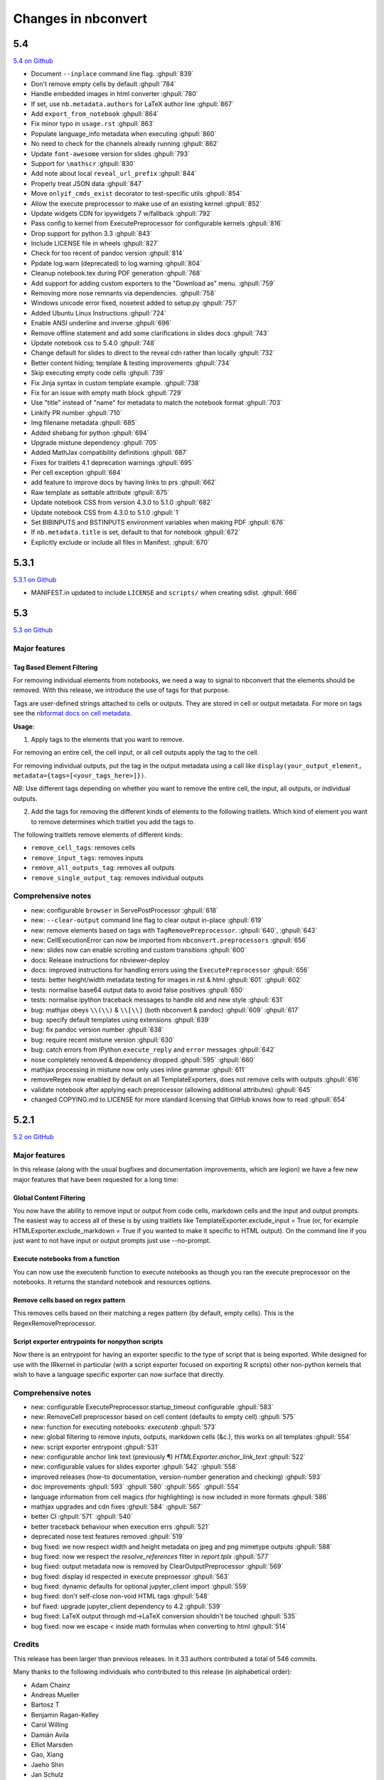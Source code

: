 .. _changelog:

====================
Changes in nbconvert
====================

5.4
---
`5.4 on Github <https://github.com/jupyter/nbconvert/milestones/5.4>`__

- Document ``--inplace`` command line flag. :ghpull:`839`
- Don't remove empty cells by default :ghpull:`784`
- Handle embedded images in html converter :ghpull:`780`
- If set, use ``nb.metadata.authors`` for LaTeX author line :ghpull:`867`
- Add ``export_from_notebook`` :ghpull:`864`
- Fix minor typo in ``usage.rst`` :ghpull:`863`
- Populate language_info metadata when executing :ghpull:`860`
- No need to check for the channels already running :ghpull:`862`
- Update ``font-awesome`` version for slides :ghpull:`793`
- Support for ``\mathscr`` :ghpull:`830`
- Add note about local ``reveal_url_prefix`` :ghpull:`844`
- Properly treat JSON data :ghpull:`847`
- Move ``onlyif_cmds_exist`` decorator to test-specific utils :ghpull:`854`
- Allow the execute preprocessor to make use of an existing kernel :ghpull:`852`
- Update widgets CDN for ipywidgets 7 w/fallback :ghpull:`792`
- Pass config to kernel from ExecutePreprocessor for configurable kernels :ghpull:`816`
- Drop support for python 3.3 :ghpull:`843`
- Include LICENSE file in wheels :ghpull:`827`
- Check for too recent of pandoc version :ghpull:`814`
- Ppdate log.warn (deprecated) to log.warning :ghpull:`804`
- Cleanup notebook.tex during PDF generation :ghpull:`768`
- Add support for adding custom exporters to the "Download as" menu. :ghpull:`759`
- Removing more nose remnants via dependencies. :ghpull:`758`
- Windows unicode error fixed, nosetest added to setup.py :ghpull:`757`
- Added Ubuntu Linux Instructions :ghpull:`724`
- Enable ANSI underline and inverse :ghpull:`696`
- Remove offline statement and add some clarifications in slides docs :ghpull:`743`
- Update notebook css to 5.4.0 :ghpull:`748`
- Change default for slides to direct to the reveal cdn rather than locally :ghpull:`732`
- Better content hiding; template & testing improvements :ghpull:`734`
- Skip executing empty code cells :ghpull:`739`
- Fix Jinja syntax in custom template example. :ghpull:`738`
- Fix for an issue with empty math block :ghpull:`729`
- Use "title" instead of "name" for metadata to match the notebook format :ghpull:`703`
- Linkify PR number :ghpull:`710`
- Img filename metadata :ghpull:`685`
- Added shebang for python :ghpull:`694`
- Upgrade mistune dependency :ghpull:`705`
- Added MathJax compatibility definitions :ghpull:`687`
- Fixes for traitlets 4.1 deprecation warnings :ghpull:`695`
- Per cell exception :ghpull:`684`
- add feature to improve docs by having links to prs :ghpull:`662`
- Raw template as settable attribute :ghpull:`675`
- Update notebook CSS from version 4.3.0 to 5.1.0 :ghpull:`682`
- Update notebook CSS from 4.3.0 to 5.1.0 :ghpull:`1`
- Set BIBINPUTS and BSTINPUTS environment variables when making PDF :ghpull:`676`
- If ``nb.metadata.title`` is set, default to that for notebook :ghpull:`672`
- Explicitly exclude or include all files in Manifest. :ghpull:`670`


5.3.1
-----
`5.3.1 on Github <https://github.com/jupyter/nbconvert/milestones/5.3.1>`__

- MANIFEST.in updated to include ``LICENSE`` and ``scripts/`` when creating sdist. :ghpull:`666`

5.3
---
`5.3 on Github <https://github.com/jupyter/nbconvert/milestones/5.3>`__

Major features
~~~~~~~~~~~~~~

Tag Based Element Filtering
+++++++++++++++++++++++++++

For removing individual elements from notebooks, we need a way to signal to
nbconvert that the elements should be removed. With this release, we introduce
the use of tags for that purpose.

Tags are user-defined strings attached to cells or outputs. They are stored in
cell or output metadata. For more on tags see the `nbformat docs on cell
metadata <http://nbformat.readthedocs.io/en/latest/format_description.html#cell-metadata>`__.

**Usage**:

1. Apply tags to the elements that you want to remove.

For removing an entire cell, the cell input, or all cell outputs apply the tag
to the cell.

For removing individual outputs, put the tag in the output metadata
using a call like ``display(your_output_element, metadata={tags=[<your_tags_here>]})``.

*NB*: Use different tags depending on whether you want to remove the entire cell, the input, all outputs, or individual outputs.

2. Add the tags for removing the different kinds of elements to the following
   traitlets. Which kind of element you want to remove determines which
   traitlet you add the tags to.

The following traitlets remove elements of different kinds:

- ``remove_cell_tags``: removes cells
- ``remove_input_tags``: removes inputs
- ``remove_all_outputs_tag``: removes all outputs
- ``remove_single_output_tag``: removes individual outputs

Comprehensive notes
~~~~~~~~~~~~~~~~~~~

- new: configurable ``browser`` in ServePostProcessor :ghpull:`618`
- new: ``--clear-output`` command line flag to clear output in-place :ghpull:`619`
- new: remove elements based on tags with ``TagRemovePreprocessor``. :ghpull:`640`, :ghpull:`643`
- new: CellExecutionError can now be imported from ``nbconvert.preprocessors`` :ghpull:`656`
- new: slides now can enable scrolling and custom transitions :ghpull:`600`

- docs: Release instructions for nbviewer-deploy
- docs: improved instructions for handling errors using the ``ExecutePreprocessor`` :ghpull:`656`

- tests: better height/width metadata testing for images in rst & html :ghpull:`601` :ghpull:`602`
- tests: normalise base64 output data to avoid false positives :ghpull:`650`
- tests: normalise ipython traceback messages to handle old and new style :ghpull:`631`

- bug: mathjax obeys ``\\(\\)`` & ``\\[\\]`` (both nbconvert & pandoc) :ghpull:`609` :ghpull:`617`
- bug: specify default templates using extensions :ghpull:`639`
- bug: fix pandoc version number :ghpull:`638`
- bug: require recent mistune version :ghpull:`630`
- bug: catch errors from IPython ``execute_reply`` and ``error`` messages :ghpull:`642`

- nose completely removed & dependency dropped :ghpull:`595` :ghpull:`660`
- mathjax processing in mistune now only uses inline grammar :ghpull:`611`
- removeRegex now enabled by default on all TemplateExporters, does not remove cells with outputs :ghpull:`616`
- validate notebook after applying each preprocessor (allowing additional attributes) :ghpull:`645`
- changed COPYING.md to LICENSE for more standard licensing that GitHub knows how to read :ghpull:`654`

5.2.1
-----

`5.2 on GitHub <https://github.com/jupyter/nbconvert/milestones/5.2>`__

Major features
~~~~~~~~~~~~~~

In this release (along with the usual bugfixes and documentation improvements,
which are legion) we have a few new major features that have been requested for
a long time:

Global Content Filtering
++++++++++++++++++++++++

You now have the ability to remove input or output from code cells, markdown
cells and the input and output prompts. The easiest way to access all of these
is by using traitlets like TemplateExporter.exclude_input = True (or, for
example HTMLExporter.exclude_markdown = True if you wanted to make it specific
to HTML output). On the command line if you just want to not have input or
output prompts just use --no-prompt.

Execute notebooks from a function
+++++++++++++++++++++++++++++++++

You can now use the executenb function to execute notebooks as though you ran
the execute preprocessor on the notebooks. It returns the standard notebook and
resources options.

Remove cells based on regex pattern
+++++++++++++++++++++++++++++++++++

This removes cells based on their matching a regex pattern (by default, empty
cells). This is the RegexRemovePreprocessor.

Script exporter entrypoints for nonpython scripts
+++++++++++++++++++++++++++++++++++++++++++++++++

Now there is an entrypoint for having an exporter specific to the type of script
that is being exported. While designed for use with the IRkernel in particular
(with a script exporter focused on exporting R scripts) other non-python kernels
that wish to have a language specific exporter can now surface that directly.

Comprehensive notes
~~~~~~~~~~~~~~~~~~~

- new: configurable ExecutePreprocessor.startup_timeout configurable :ghpull:`583`
- new: RemoveCell preprocessor based on cell content (defaults to empty cell) :ghpull:`575`
- new: function for executing notebooks: `executenb` :ghpull:`573`
- new: global filtering to remove inputs, outputs, markdown cells (&c.), this works on all templates :ghpull:`554`
- new: script exporter entrypoint :ghpull:`531`
- new: configurable anchor link text (previously ¶) `HTMLExporter.anchor_link_text` :ghpull:`522`

- new: configurable values for slides exporter :ghpull:`542` :ghpull:`558`

- improved releases (how-to documentation, version-number generation and checking) :ghpull:`593`
- doc improvements  :ghpull:`593` :ghpull:`580` :ghpull:`565` :ghpull:`554`
- language information from cell magics (for highlighting) is now included in more formats :ghpull:`586`
- mathjax upgrades and cdn fixes :ghpull:`584` :ghpull:`567`
- better CI :ghpull:`571` :ghpull:`540`
- better traceback behaviour when execution errs :ghpull:`521`
- deprecated nose test features removed :ghpull:`519`

- bug fixed: we now respect width and height metadata on jpeg and png mimetype outputs :ghpull:`588`
- bug fixed: now we respect the `resolve_references` filter in `report.tplx` :ghpull:`577`
- bug fixed: output metadata now is removed by ClearOutputPreprocessor :ghpull:`569`
- bug fixed: display id respected in execute preproessor :ghpull:`563`
- bug fixed: dynamic defaults for optional jupyter_client import :ghpull:`559`
- bug fixed: don't self-close non-void HTML tags :ghpull:`548`
- buf fixed: upgrade jupyter_client dependency to 4.2 :ghpull:`539`
- bug fixed: LaTeX output through md→LaTeX conversion shouldn't be touched :ghpull:`535`
- bug fixed: now we escape `<` inside math formulas when converting to html :ghpull:`514`

Credits
~~~~~~~

This release has been larger than previous releases. In it 33 authors
contributed a total of 546 commits.

Many thanks to the following individuals who contributed to this release (in
alphabetical order):

- Adam Chainz
- Andreas Mueller
- Bartosz T
- Benjamin Ragan-Kelley
- Carol Willing
- Damián Avila
- Elliot Marsden
- Gao, Xiang
- Jaeho Shin
- Jan Schulz
- Jeremy Kun
- Jessica B. Hamrick
- John B Nelson
- juhasch
- Livia Barazzetti
- M Pacer
- Matej Urbas
- Matthias Bussonnier
- Matthias Geier
- Maximilian Albert
- Michael Scott Cuthbert
- Nicholas Bollweg
- Paul Gowder
- Paulo Villegas
- Peter Parente
- Philipp A
- Scott Sanderson
- Srinivas Reddy Thatiparthy
- Sylvain Corlay
- Thomas Kluyver
- Till Hoffmann
- Xiang Gao
- YuviPanda


5.1.1
-----

`5.1.1 on GitHub <https://github.com/jupyter/nbconvert/milestones/5.1.1>`__

- fix version numbering because of incomplete previous version number

5.1
---

`5.1 on GitHub <https://github.com/jupyter/nbconvert/milestones/5.1>`__

- improved CSS (specifically tables, in line with notebook) :ghpull:`498`
- improve in-memory templates handling :ghpull:`491`
- test improvements :ghpull:`516` :ghpull:`509` :ghpull:`505`
- new configuration option: IOPub timeout :ghpull:`513`
- doc improvements :ghpull:`489` :ghpull:`500` :ghpull:`493` :ghpull:`506`
- newly customizable: output prompt :ghpull:`500`
- more python2/3 compatibile unicode handling :ghpull:`502`

5.0
---

`5.0 on GitHub <https://github.com/jupyter/nbconvert/milestones/5.0>`__

- Use :command:`xelatex` by default for latex export, improving unicode and font support.
- Use entrypoints internally to access Exporters, allowing for packages to declare custom exporters more easily.
- New ASCIIDoc Exporter.
- New preprocessor for sanitised html output.
- New general ``convert_pandoc`` filter to reduce the need to hard-code lists of filters in templates.
- Use pytest, nose dependency to be removed.
- Refactored Exporter code to avoid ambiguity and cyclic dependencies.
- Update to traitlets 4.2 API.
- Fixes for Unicode errors when showing execution errors on Python 2.
- Default math font matches default Palatino body text font.
- General documentation improvements. For example, testing, installation, custom exporters.
- Improved link handling for LaTeX output
- Refactored the automatic id generation.
- New kernel_manager_class configuration option for allowing systems to be set up to resolve kernels in different ways.
- Kernel errors now will be logged for debugging purposes when executing notebooks.

4.3
---

`4.3 on GitHub <https://github.com/jupyter/nbconvert/milestones/4.3>`_

- added live widget rendering for html output, nbviewer by extension

4.2
---

`4.2 on GitHub <https://github.com/jupyter/nbconvert/milestones/4.2>`_

- :ref:`Custom Exporters <external_exporters>` can be provided by external packages,
  and registered with nbconvert via setuptools entrypoints.
- allow nbconvert reading from stdin with ``--stdin`` option (write into
  ``notebook`` basename)
- Various ANSI-escape fixes and improvements
- Various LaTeX/PDF export fixes
- Various fixes and improvements for executing notebooks with ``--execute``.

4.1
---

`4.1 on GitHub <https://github.com/jupyter/nbconvert/milestones/4.1>`_

- setuptools fixes for entrypoints on Windows
- various fixes for exporters, including slides, latex, and PDF
- fixes for exceptions met during execution
- include markdown outputs in markdown/html exports

4.0
---

`4.0 on GitHub <https://github.com/jupyter/nbconvert/milestones/4.0>`_
